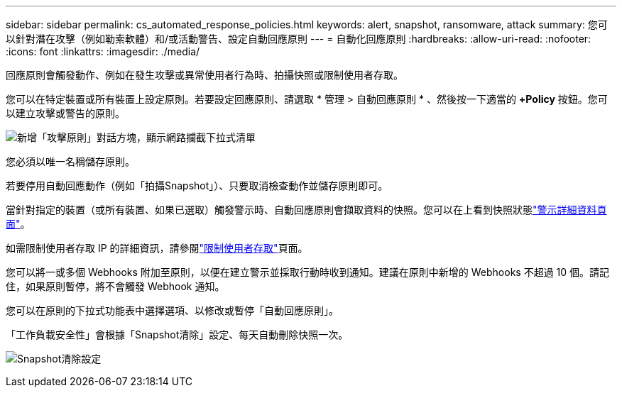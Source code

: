 ---
sidebar: sidebar 
permalink: cs_automated_response_policies.html 
keywords: alert, snapshot, ransomware, attack 
summary: 您可以針對潛在攻擊（例如勒索軟體）和/或活動警告、設定自動回應原則 
---
= 自動化回應原則
:hardbreaks:
:allow-uri-read: 
:nofooter: 
:icons: font
:linkattrs: 
:imagesdir: ./media/


[role="lead"]
回應原則會觸發動作、例如在發生攻擊或異常使用者行為時、拍攝快照或限制使用者存取。

您可以在特定裝置或所有裝置上設定原則。若要設定回應原則、請選取 * 管理 > 自動回應原則 * 、然後按一下適當的 *+Policy* 按鈕。您可以建立攻擊或警告的原則。

image:ws_add_attack_policy.png["新增「攻擊原則」對話方塊，顯示網路攔截下拉式清單"]

您必須以唯一名稱儲存原則。

若要停用自動回應動作（例如「拍攝Snapshot」）、只要取消檢查動作並儲存原則即可。

當針對指定的裝置（或所有裝置、如果已選取）觸發警示時、自動回應原則會擷取資料的快照。您可以在上看到快照狀態link:cs_alert_data.html#the-alert-details-page["警示詳細資料頁面"]。

如需限制使用者存取 IP 的詳細資訊，請參閱link:cs_restrict_user_access.html["限制使用者存取"]頁面。

您可以將一或多個 Webhooks 附加至原則，以便在建立警示並採取行動時收到通知。建議在原則中新增的 Webhooks 不超過 10 個。請記住，如果原則暫停，將不會觸發 Webhook 通知。

您可以在原則的下拉式功能表中選擇選項、以修改或暫停「自動回應原則」。

「工作負載安全性」會根據「Snapshot清除」設定、每天自動刪除快照一次。

image:CloudSecure_SnapshotPurgeSettings.png["Snapshot清除設定"]
